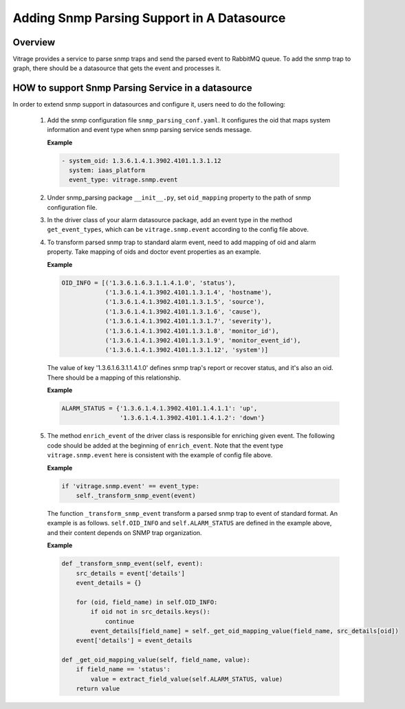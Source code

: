 ===========================================
Adding Snmp Parsing Support in A Datasource
===========================================

Overview
--------
Vitrage provides a service to parse snmp traps and send the parsed
event to RabbitMQ queue. To add the snmp trap to graph, there should be
a datasource that gets the event and processes it.

HOW to support Snmp Parsing Service in a datasource
---------------------------------------------------
In order to extend snmp support in datasources and configure it, users
need to do the following:

 1. Add the snmp configuration file ``snmp_parsing_conf.yaml``. It configures
    the oid that maps system information and event type when snmp parsing service
    sends message.

    **Example**

    .. code:: python

        - system_oid: 1.3.6.1.4.1.3902.4101.1.3.1.12
          system: iaas_platform
          event_type: vitrage.snmp.event

 2. Under snmp_parsing package ``__init__.py``, set ``oid_mapping`` property
    to the path of snmp configuration file.

 3. In the driver class of your alarm datasource package, add an event type in the method
    ``get_event_types``, which can be ``vitrage.snmp.event`` according to the config file
    above.

 4. To transform parsed snmp trap to standard alarm event, need to add mapping of oid and
    alarm property. Take mapping of oids and doctor event properties as an example.

    **Example**

    .. code:: python

        OID_INFO = [('1.3.6.1.6.3.1.1.4.1.0', 'status'),
                    ('1.3.6.1.4.1.3902.4101.1.3.1.4', 'hostname'),
                    ('1.3.6.1.4.1.3902.4101.1.3.1.5', 'source'),
                    ('1.3.6.1.4.1.3902.4101.1.3.1.6', 'cause'),
                    ('1.3.6.1.4.1.3902.4101.1.3.1.7', 'severity'),
                    ('1.3.6.1.4.1.3902.4101.1.3.1.8', 'monitor_id'),
                    ('1.3.6.1.4.1.3902.4101.1.3.1.9', 'monitor_event_id'),
                    ('1.3.6.1.4.1.3902.4101.1.3.1.12', 'system')]

    The value of key '1.3.6.1.6.3.1.1.4.1.0' defines snmp trap's report or recover status,
    and it's also an oid. There should be a mapping of this relationship.

    **Example**

    .. code:: python

        ALARM_STATUS = {'1.3.6.1.4.1.3902.4101.1.4.1.1': 'up',
                        '1.3.6.1.4.1.3902.4101.1.4.1.2': 'down'}


 5. The method ``enrich_event`` of the driver class is responsible for enriching given event.
    The following code should be added at the beginning of ``enrich_event``. Note that the event
    type ``vitrage.snmp.event`` here is consistent with the example of config file above.

    **Example**

    .. code:: python

        if 'vitrage.snmp.event' == event_type:
            self._transform_snmp_event(event)

    The function ``_transform_snmp_event`` transform a parsed snmp trap to event of standard
    format. An example is as follows. ``self.OID_INFO`` and ``self.ALARM_STATUS`` are defined
    in the example above, and their content depends on SNMP trap organization.

    **Example**

    .. code:: python

        def _transform_snmp_event(self, event):
            src_details = event['details']
            event_details = {}

            for (oid, field_name) in self.OID_INFO:
                if oid not in src_details.keys():
                    continue
                event_details[field_name] = self._get_oid_mapping_value(field_name, src_details[oid])
            event['details'] = event_details

        def _get_oid_mapping_value(self, field_name, value):
            if field_name == 'status':
                value = extract_field_value(self.ALARM_STATUS, value)
            return value
